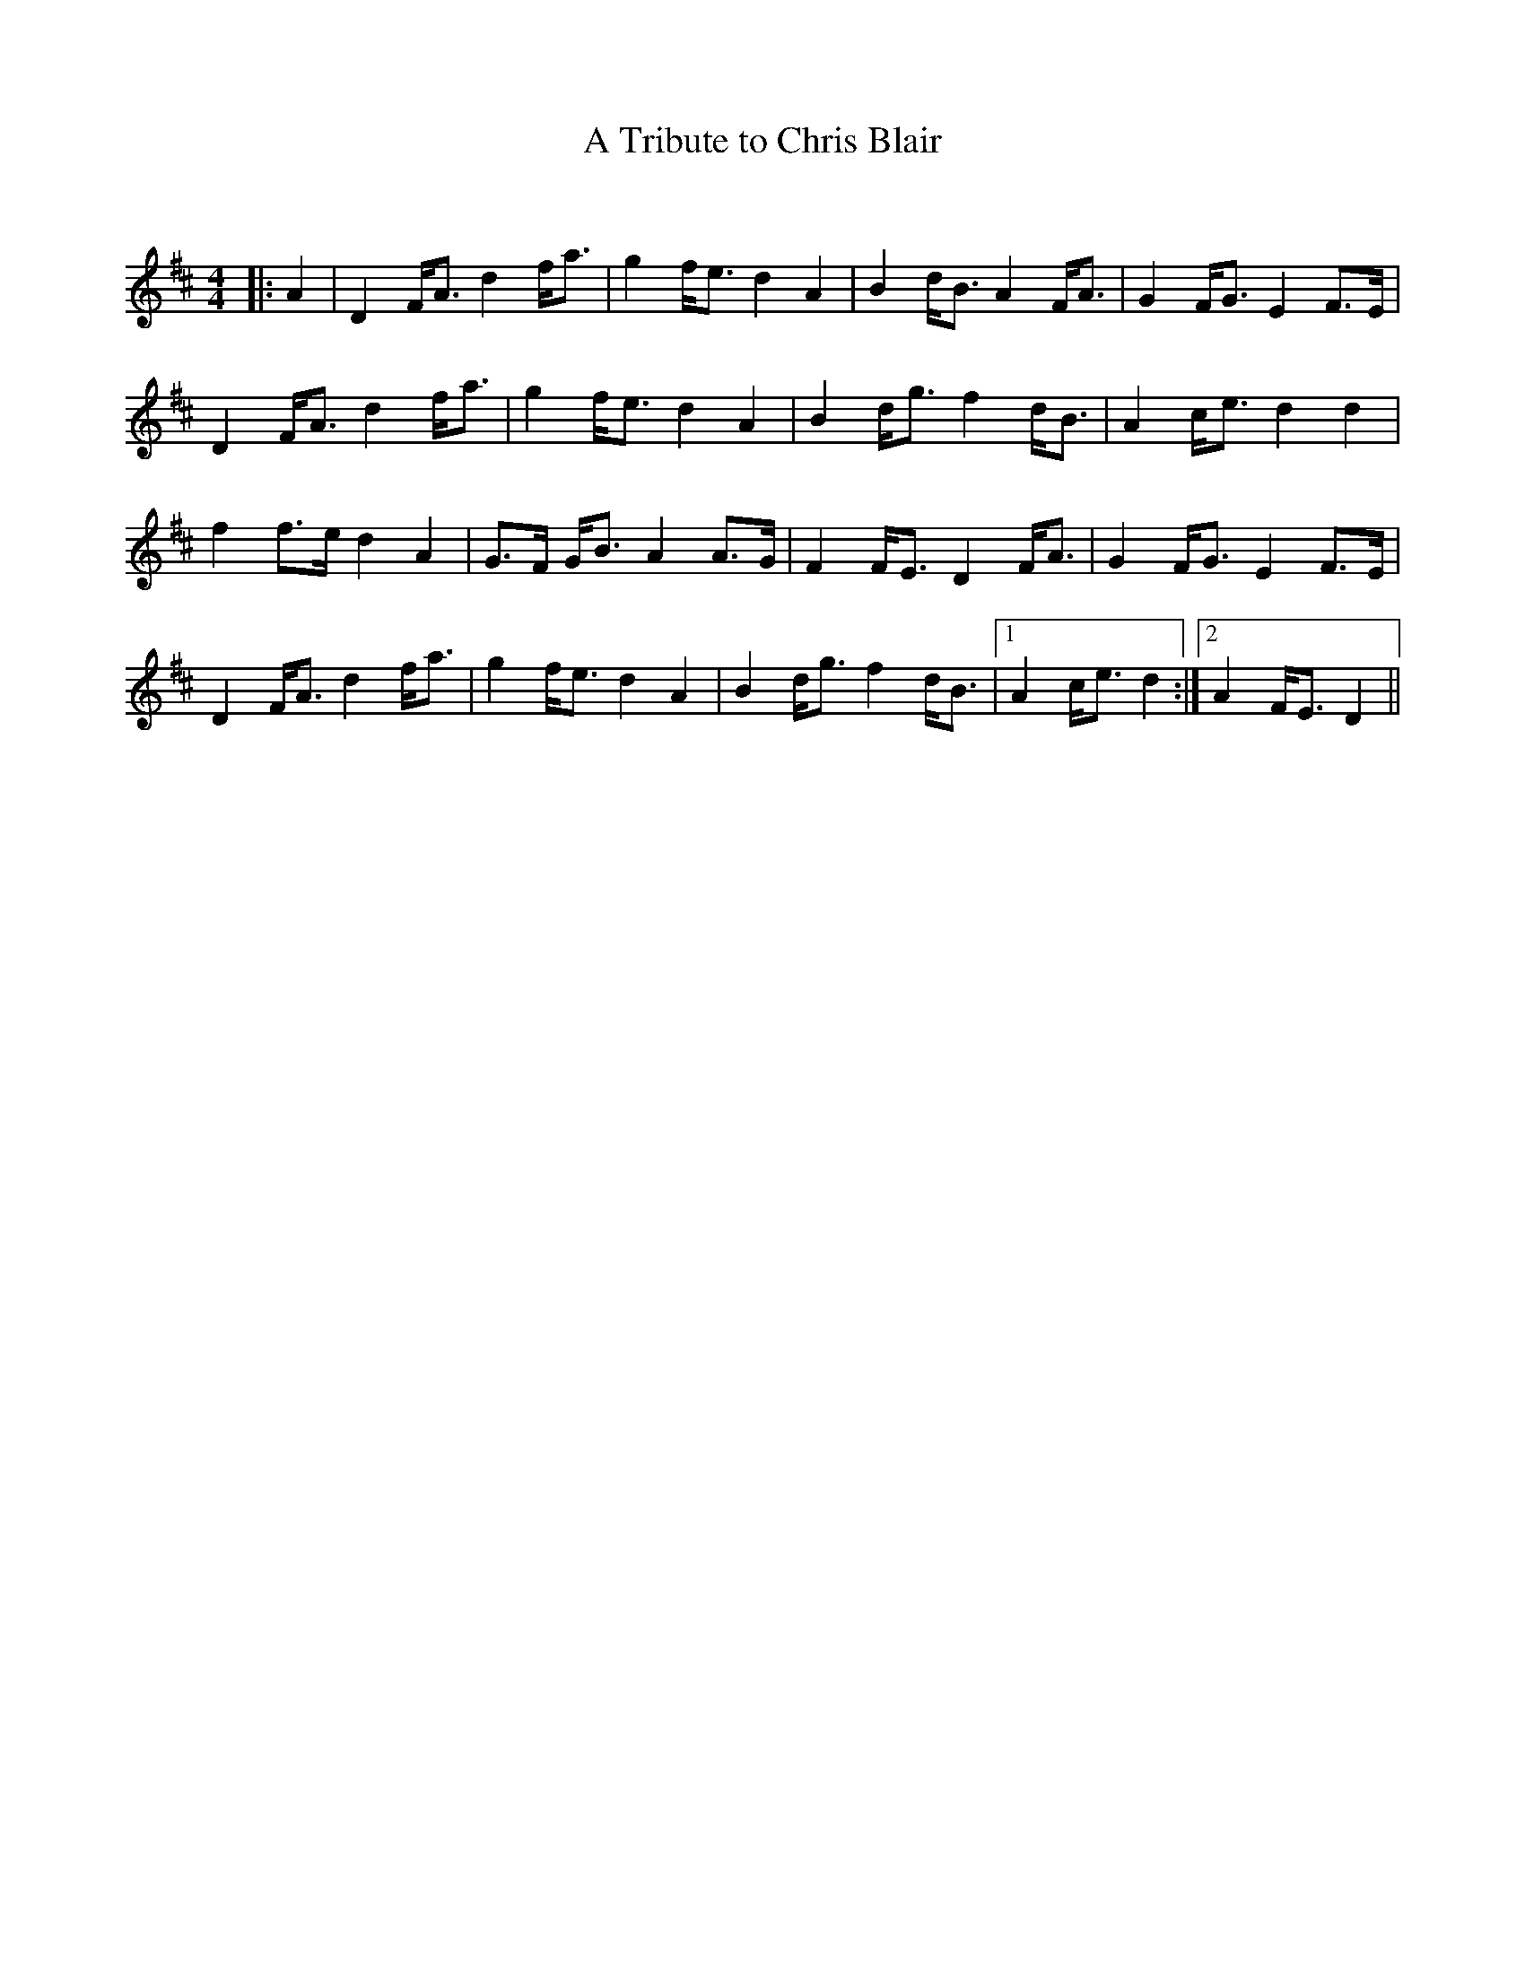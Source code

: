 X:1
T: A Tribute to Chris Blair
C:
R:Strathspey
Q: 128
K:D
M:4/4
L:1/16
|:A4|D4 FA3 d4 fa3|g4 fe3 d4 A4|B4 dB3 A4 FA3|G4 FG3 E4 F3E|
D4 FA3 d4 fa3|g4 fe3 d4 A4|B4 dg3 f4 dB3|A4 ce3 d4 d4|
f4 f3e d4 A4|G3F GB3 A4 A3G|F4 FE3 D4 FA3|G4 FG3 E4 F3E|
D4 FA3 d4 fa3|g4 fe3 d4 A4|B4 dg3 f4 dB3|1A4 ce3 d4:|2A4 FE3 D4||
